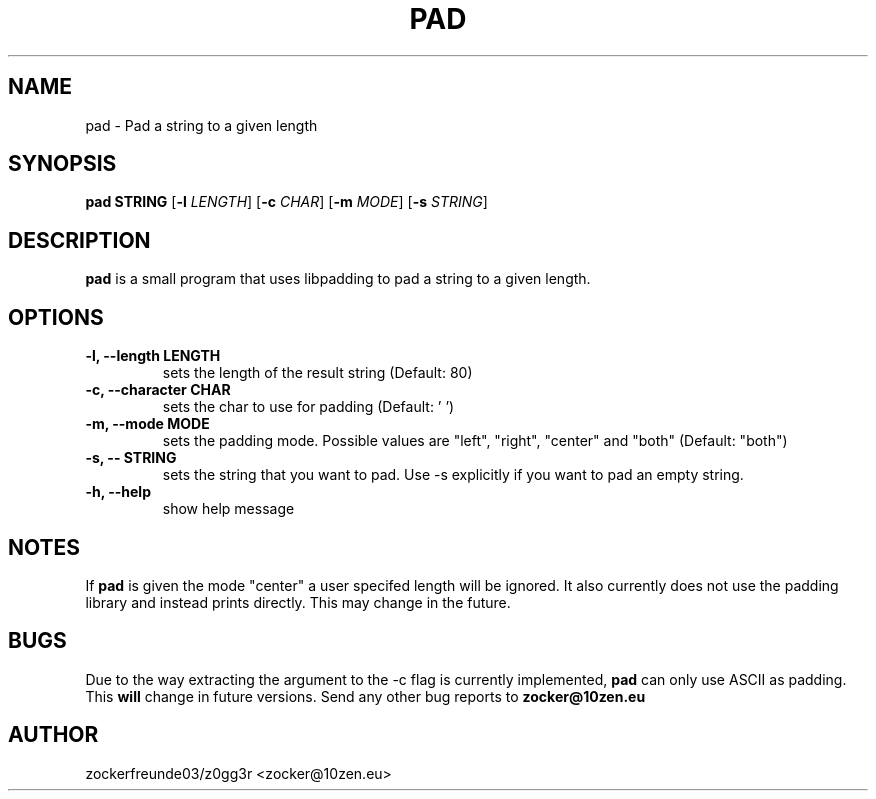 .TH PAD 1 2021-12-21 GNU

.SH NAME
pad \- Pad a string to a given length

.SH SYNOPSIS
.B pad STRING
[\fB\-l\fR \fILENGTH\fR]
[\fB\-c\fR \fICHAR\fR]
[\fB\-m\fR \fIMODE\fR]
[\fB\-s\fR \fISTRING\fR]

.SH DESCRIPTION
.B pad
is a small program that uses libpadding to pad a string to a given length.

.SH OPTIONS
.TP
.B \-l, \-\-length LENGTH
sets the length of the result string (Default: 80)
.TP
.B \-c, \-\-character CHAR
sets the char to use for padding (Default: ' ')
.TP
.B \-m, \-\-mode MODE
sets the padding mode. Possible values are "left", "right", "center" and "both" (Default: "both")
.TP
.B \-s, \-\- STRING
sets the string that you want to pad. Use \-s explicitly if you want to pad an empty string.
.TP
.B \-h, \-\-help
show help message

.SH NOTES
If
.B pad
is given the mode "center" a user specifed length will be ignored. It also currently does not use the 
padding library and instead prints directly. This may change in the future.

.SH BUGS
Due to the way extracting the argument to the \-c flag is currently implemented,
.B pad
can only use ASCII as padding. This
.B will
change in future versions. Send any other bug reports to
.B zocker@10zen.eu

.SH AUTHOR
zockerfreunde03/z0gg3r <zocker@10zen.eu>
